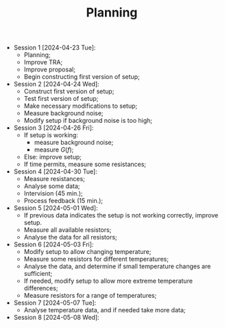 #+OPTIONS: date:nil html-postamble:nil
#+TITLE: Planning
- Session 1 [2024-04-23 Tue]:
  - Planning;
  - Improve TRA;
  - Improve proposal;
  - Begin constructing first version of setup;
- Session 2 [2024-04-24 Wed]:
  - Construct first version of setup;
  - Test first version of setup;
  - Make necessary modifications to setup;
  - Measure background noise;
  - Modify setup if background noise is too high;
- Session 3 [2024-04-26 Fri]:
  - If setup is working:
    - measure background noise;
    - measure $G(f)$;
  - Else: improve setup;
  - If time permits, measure some resistances;
- Session 4 [2024-04-30 Tue]:
  - Measure resistances;
  - Analyse some data;
  - Intervision (45 min.);
  - Process feedback (15 min.);
- Session 5 [2024-05-01 Wed]:
  - If previous data indicates the setup is not working correctly, improve setup.
  - Measure all available resistors;
  - Analyse the data for all resistors;
- Session 6 [2024-05-03 Fri]:
  - Modify setup to allow changing temperature;
  - Measure some resistors for different temperatures;
  - Analyse the data, and determine if small temperature changes are sufficient;
  - If needed, modify setup to allow more extreme temperature differences;
  - Measure resistors for a range of temperatures;
- Session 7 [2024-05-07 Tue]:
  - Analyse temperature data, and if needed take more data;
- Session 8 [2024-05-08 Wed]:
